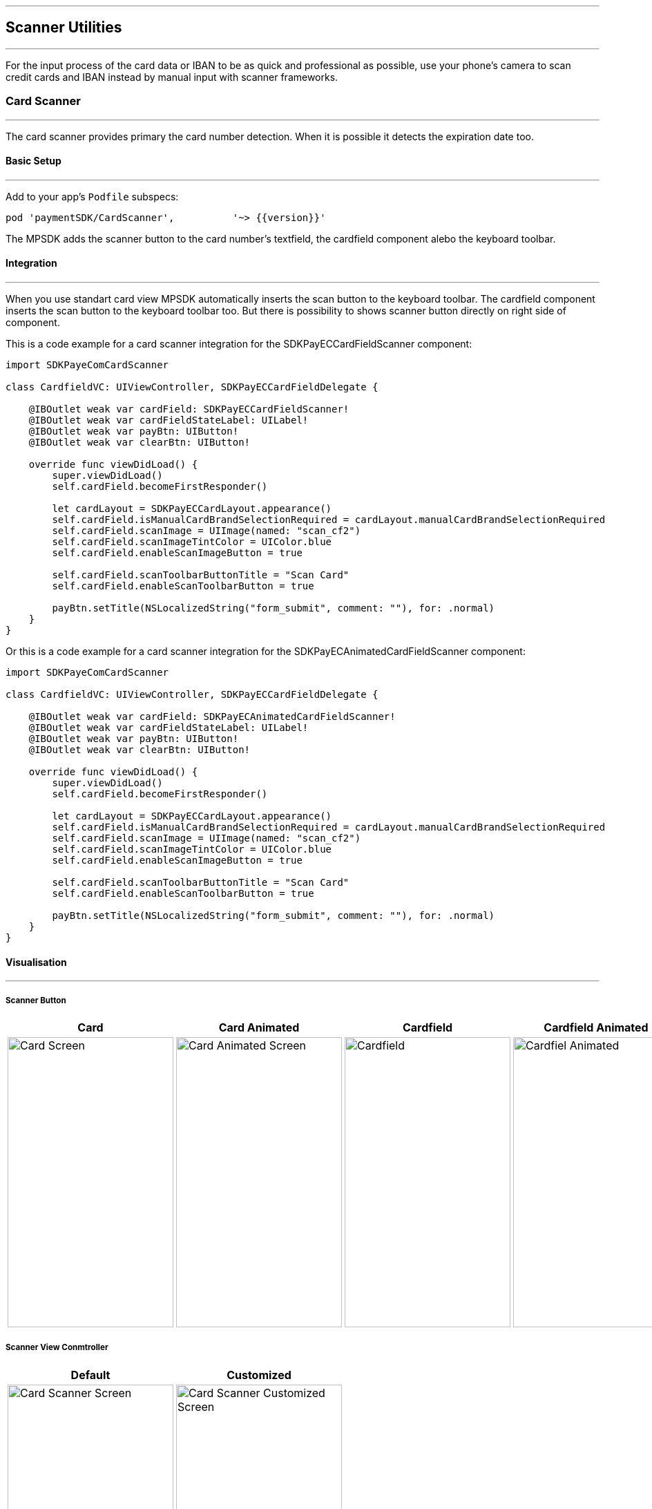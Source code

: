 [#MobilePaymentSDK_2_iOS_Scanner]

---
== *Scanner Utilities*
---

For the input process of the card data or IBAN to be as quick and professional as possible, use your phone’s camera to scan credit cards and IBAN instead by manual input with scanner frameworks.

[#MobilePaymentSDK_2_iOS_Card_Scanner]
=== Card Scanner
---

The card scanner provides primary the card number detection. When it is possible it detects the expiration date too.

[#MobilePaymentSDK_2_iOS_Card_Scanner_basic_setup]
==== Basic Setup
---

Add to your app’s `Podfile` subspecs: 
[source,ruby]
----
pod 'paymentSDK/CardScanner',          '~> {{version}}'
----

The MPSDK adds the scanner button to the card number's textfield, the cardfield component alebo the keyboard toolbar.

[#MobilePaymentSDK_2_iOS_Card_Scanner_Integration]
==== Integration
---

When you use standart card view MPSDK automatically inserts the scan button to the keyboard toolbar.
The cardfield component inserts the scan button to the keyboard toolbar too. But there is possibility to shows scanner button directly on right side of component.

This is a code example for a card scanner integration for the SDKPayECCardFieldScanner component:

[source,swift]
----
import SDKPayeComCardScanner

class CardfieldVC: UIViewController, SDKPayECCardFieldDelegate {
    
    @IBOutlet weak var cardField: SDKPayECCardFieldScanner!
    @IBOutlet weak var cardFieldStateLabel: UILabel!
    @IBOutlet weak var payBtn: UIButton!
    @IBOutlet weak var clearBtn: UIButton!
    
    override func viewDidLoad() {
        super.viewDidLoad()
        self.cardField.becomeFirstResponder()

        let cardLayout = SDKPayECCardLayout.appearance()
        self.cardField.isManualCardBrandSelectionRequired = cardLayout.manualCardBrandSelectionRequired
        self.cardField.scanImage = UIImage(named: "scan_cf2")
        self.cardField.scanImageTintColor = UIColor.blue
        self.cardField.enableScanImageButton = true

        self.cardField.scanToolbarButtonTitle = "Scan Card"
        self.cardField.enableScanToolbarButton = true
        
        payBtn.setTitle(NSLocalizedString("form_submit", comment: ""), for: .normal)
    }
}
----

Or this is a code example for a card scanner integration for the SDKPayECAnimatedCardFieldScanner component:

[source,swift]
----
import SDKPayeComCardScanner

class CardfieldVC: UIViewController, SDKPayECCardFieldDelegate {
    
    @IBOutlet weak var cardField: SDKPayECAnimatedCardFieldScanner!
    @IBOutlet weak var cardFieldStateLabel: UILabel!
    @IBOutlet weak var payBtn: UIButton!
    @IBOutlet weak var clearBtn: UIButton!
    
    override func viewDidLoad() {
        super.viewDidLoad()
        self.cardField.becomeFirstResponder()

        let cardLayout = SDKPayECCardLayout.appearance()
        self.cardField.isManualCardBrandSelectionRequired = cardLayout.manualCardBrandSelectionRequired
        self.cardField.scanImage = UIImage(named: "scan_cf2")
        self.cardField.scanImageTintColor = UIColor.blue
        self.cardField.enableScanImageButton = true

        self.cardField.scanToolbarButtonTitle = "Scan Card"
        self.cardField.enableScanToolbarButton = true
        
        payBtn.setTitle(NSLocalizedString("form_submit", comment: ""), for: .normal)
    }
}
----

[#MobilePaymentSDK_2_iOS_Card_Scanner_Visualisaton]
==== Visualisation
---

===== Scanner Button
[%autowidth, cols="a,a,a,a", frame=none, grid=none, role="center"]
|===
| Card | Card Animated | Cardfield | Cardfield Animated

| image::images/07-01-02-integrating-mpsdk-on-ios/iOS/card-scanner-button.png[Card Screen, align=center, width=240, height=420]
| image::images/07-01-02-integrating-mpsdk-on-ios/iOS/card-scanner-button-animated.png[Card Animated Screen, align=center, width=240, height=420]
| image::images/07-01-02-integrating-mpsdk-on-ios/iOS/cardfield-scanner-button.png[Cardfield, align=center, width=240, height=420]
| image::images/07-01-02-integrating-mpsdk-on-ios/iOS/cardfield-scanner-animated-button.png[Cardfiel Animated, align=center, width=240, height=420]
|
|===

===== Scanner View Conmtroller

[%autowidth, cols="a,a", frame=none, grid=none, role="center"]
|===
| Default | Customized

| image::images/07-01-02-integrating-mpsdk-on-ios/iOS/card-scanner.png[Card Scanner Screen, align=center, width=240, height=420]
| image::images/07-01-02-integrating-mpsdk-on-ios/iOS/card-scanner-customized.png[Card Scanner Customized Screen, align=center, width=240, height=420]
|
|===

[#MobilePaymentSDK_2_iOS_Card_Scanner_Visualisaton_Card_CustomizingVisuals]
==== Customizing Visuals
---
To change colors within the SDK, set properties of the components, that
conforms to UIAppearance protocol. Changing any of these will affect
every module used in the SDK. The cardfield component is fully customizable by component propreties and methods.

[arabic]
. `SDKPayECCancelButtonImage`
. `SDKPayECCancelButton`
. `SDKPayECNavigationBar`
. `SDKPayECCardLayout`

//-

[#MobilePaymentSDK_2_iOS_IBAN_Scanner]
=== IBAN Scanner
---

[#MobilePaymentSDK_2_iOS_IBAN_basic_setup]
==== Basic Setup
---
Add to your app’s `Podfile` subspecs:
 
[source,ruby]
----
pod 'paymentSDK/IBANScanner',          '~> {{version}}'
----

[#MobilePaymentSDK_2_iOS_IBAN_Scanner_Integration]
==== Integration
---

This is a code example for a IBAN scanner integration:


[source,swift]
----

```
----

[#MobilePaymentSDK_2_iOS_IBAN_Scanner_Visualisaton]
==== Visualisation
---

[#MobilePaymentSDK_2_iOS_IBAN_Scanner_Visualisaton_Scanner_Button]
===== Scanner Button

image::images/07-01-02-integrating-mpsdk-on-ios/iOS/iban-scanner-button.png[IBAN Scanner Button, align=center, width=240, height=420]

[#MobilePaymentSDK_2_iOS_IBAN_Scanner_Visualisaton_Scanner_View_Controller]
===== Scanner View Controller

[%autowidth, cols="a,a", frame=none, grid=none, role="center"]
|===
| Default | Customized

| image::images/07-01-02-integrating-mpsdk-on-ios/iOS/iban-scanner.png[IBAN Scanner Screen, align=center, width=240, height=420]
| image::images/07-01-02-integrating-mpsdk-on-ios/iOS/iban-scanner-customized.png[IBAN Scanner Customized Screen, align=center, width=240, height=420]
|
|===

//-

// [#MobilePaymentSDK_2_iOS_Photo_Gallery]
// === Photo Gallery
// ---

// [#MobilePaymentSDK_2_iOS_Photo_Gallery_basic_setup]
// ==== Basic Setup
// ---
// Add to your app’s `Podfile` subspecs:
 
// [source,ruby]
// ----
// pod 'paymentSDK/CardScannerGallery',          '~> {{version}}'
// pod 'paymentSDK/SEPAScannerGallery',          '~> {{version}}'
// ----

// [#MobilePaymentSDK_2_iOS_Photo_Gallery_Scanner_Integration]
// ==== Integration
// ---

// This is a code example for a card scanner integration:


// [source,swift]
// ----
// import SDKPayeComCardScannerGallery

// class CardfieldVC: UIViewController, SDKPayECCardFieldDelegate {
    
//     @IBOutlet weak var cardField: SDKPayECCardFieldScannerGallery!
//     @IBOutlet weak var cardFieldStateLabel: UILabel!

// ```
// ----

// [#MobilePaymentSDK_2_iOS_Photo_Gallery_Scanner_Visualisaton]
// ==== Visualisation
// ---

// [%autowidth, cols="a,a", frame=none, grid=none, role="center"]
// |===
// | Default | Customized

// | image::images/07-01-02-integrating-mpsdk-on-ios/iOS/card-scanner-gallery.png[Card Scanner GalleryScreen, align=center, width=240, height=420]
// | image::images/07-01-02-integrating-mpsdk-on-ios/iOS/sepa-scanner-gallery.png[IBAN Scanner Gallery Screen, align=center, width=240, height=420]
// |
// |===

// //-